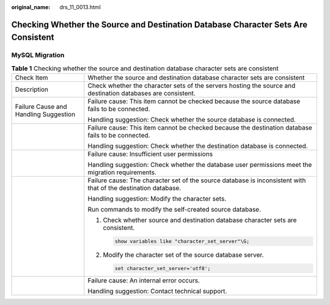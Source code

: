 :original_name: drs_11_0013.html

.. _drs_11_0013:

Checking Whether the Source and Destination Database Character Sets Are Consistent
==================================================================================

MySQL Migration
---------------

.. table:: **Table 1** Checking whether the source and destination database character sets are consistent

   +---------------------------------------+----------------------------------------------------------------------------------------------------------------+
   | Check Item                            | Whether the source and destination database character sets are consistent                                      |
   +---------------------------------------+----------------------------------------------------------------------------------------------------------------+
   | Description                           | Check whether the character sets of the servers hosting the source and destination databases are consistent.   |
   +---------------------------------------+----------------------------------------------------------------------------------------------------------------+
   | Failure Cause and Handling Suggestion | Failure cause: This item cannot be checked because the source database fails to be connected.                  |
   |                                       |                                                                                                                |
   |                                       | Handling suggestion: Check whether the source database is connected.                                           |
   +---------------------------------------+----------------------------------------------------------------------------------------------------------------+
   |                                       | Failure cause: This item cannot be checked because the destination database fails to be connected.             |
   |                                       |                                                                                                                |
   |                                       | Handling suggestion: Check whether the destination database is connected.                                      |
   +---------------------------------------+----------------------------------------------------------------------------------------------------------------+
   |                                       | Failure cause: Insufficient user permissions                                                                   |
   |                                       |                                                                                                                |
   |                                       | Handling suggestion: Check whether the database user permissions meet the migration requirements.              |
   +---------------------------------------+----------------------------------------------------------------------------------------------------------------+
   |                                       | Failure cause: The character set of the source database is inconsistent with that of the destination database. |
   |                                       |                                                                                                                |
   |                                       | Handling suggestion: Modify the character sets.                                                                |
   |                                       |                                                                                                                |
   |                                       | Run commands to modify the self-created source database.                                                       |
   |                                       |                                                                                                                |
   |                                       | #. Check whether source and destination database character sets are consistent.                                |
   |                                       |                                                                                                                |
   |                                       |    .. code:: text                                                                                              |
   |                                       |                                                                                                                |
   |                                       |       show variables like "character_set_server"\G;                                                            |
   |                                       |                                                                                                                |
   |                                       |    |image1|                                                                                                    |
   |                                       |                                                                                                                |
   |                                       | #. Modify the character set of the source database server.                                                     |
   |                                       |                                                                                                                |
   |                                       |    .. code:: text                                                                                              |
   |                                       |                                                                                                                |
   |                                       |       set character_set_server='utf8';                                                                         |
   |                                       |                                                                                                                |
   |                                       |    |image2|                                                                                                    |
   +---------------------------------------+----------------------------------------------------------------------------------------------------------------+
   |                                       | Failure cause: An internal error occurs.                                                                       |
   |                                       |                                                                                                                |
   |                                       | Handling suggestion: Contact technical support.                                                                |
   +---------------------------------------+----------------------------------------------------------------------------------------------------------------+

.. |image1| image:: /_static/images/en-us_image_0000001758549597.png
.. |image2| image:: /_static/images/en-us_image_0000001758429769.png
